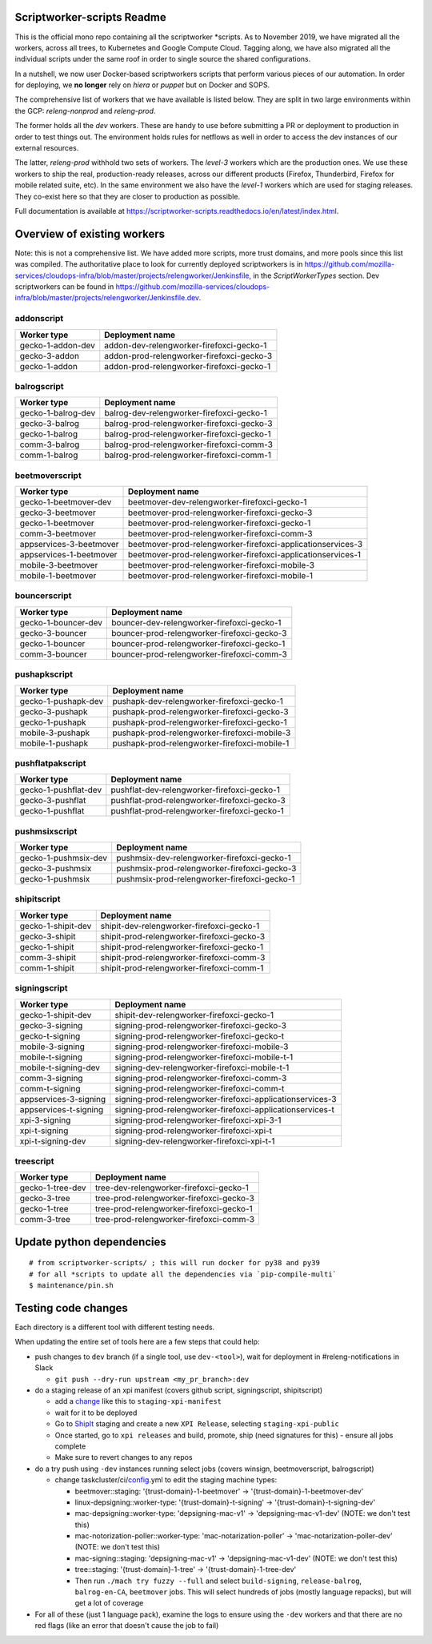 ===========================
Scriptworker-scripts Readme
===========================

This is the official mono repo containing all the scriptworker \*scripts.
As to November 2019, we have migrated all the workers, across all trees, to Kubernetes and Google Compute Cloud.
Tagging along, we have also migrated all the individual scripts under the same roof in order
to single source the shared configurations.

In a nutshell, we now user Docker-based scriptworkers scripts that perform various pieces of our automation.
In order for deploying, we **no longer** rely on `hiera` or `puppet` but on Docker and SOPS.

The comprehensive list of workers that we have available is listed below. They are
split in two large environments within the GCP: `releng-nonprod` and `releng-prod`.

The former holds all the `dev` workers. These are handy to use before submitting
a PR or deployment to production in order to test things out. The environment
holds rules for netflows as well in order to access the dev instances of our
external resources.

The latter, `releng-prod` withhold two sets of workers. The `level-3` workers
which are the production ones. We use these workers to ship the real, production-ready
releases, across our different products (Firefox, Thunderbird, Firefox for mobile related suite, etc).
In the same environment we also have the `level-1` workers which are used for
staging releases. They co-exist here so that they are closer to production
as possible.

Full documentation is available at https://scriptworker-scripts.readthedocs.io/en/latest/index.html.

============================
Overview of existing workers
============================

Note: this is not a comprehensive list. We have added more scripts, more trust domains, and more pools since this list was compiled. The authoritative place to look for currently deployed scriptworkers is in https://github.com/mozilla-services/cloudops-infra/blob/master/projects/relengworker/Jenkinsfile, in the `ScriptWorkerTypes` section. Dev scriptworkers can be found in https://github.com/mozilla-services/cloudops-infra/blob/master/projects/relengworker/Jenkinsfile.dev.

addonscript
-----------

================= =========================================
Worker type       Deployment name
================= =========================================
gecko-1-addon-dev addon-dev-relengworker-firefoxci-gecko-1
gecko-3-addon     addon-prod-relengworker-firefoxci-gecko-3
gecko-1-addon     addon-prod-relengworker-firefoxci-gecko-1
================= =========================================

balrogscript
------------

================== ===========================================
Worker type        Deployment name
================== ===========================================
gecko-1-balrog-dev balrog-dev-relengworker-firefoxci-gecko-1
gecko-3-balrog     balrog-prod-relengworker-firefoxci-gecko-3
gecko-1-balrog     balrog-prod-relengworker-firefoxci-gecko-1
comm-3-balrog      balrog-prod-relengworker-firefoxci-comm-3
comm-1-balrog      balrog-prod-relengworker-firefoxci-comm-1
================== ===========================================

beetmoverscript
---------------

+-------------------------+-------------------------------------------------------------+
| Worker type             | Deployment name                                             |
+=========================+=============================================================+
| gecko-1-beetmover-dev   | beetmover-dev-relengworker-firefoxci-gecko-1                |
+-------------------------+-------------------------------------------------------------+
| gecko-3-beetmover       | beetmover-prod-relengworker-firefoxci-gecko-3               |
+-------------------------+-------------------------------------------------------------+
| gecko-1-beetmover       | beetmover-prod-relengworker-firefoxci-gecko-1               |
+-------------------------+-------------------------------------------------------------+
| comm-3-beetmover        | beetmover-prod-relengworker-firefoxci-comm-3                |
+-------------------------+-------------------------------------------------------------+
| appservices-3-beetmover | beetmover-prod-relengworker-firefoxci-applicationservices-3 |
+-------------------------+-------------------------------------------------------------+
| appservices-1-beetmover | beetmover-prod-relengworker-firefoxci-applicationservices-1 |
+-------------------------+-------------------------------------------------------------+
| mobile-3-beetmover      | beetmover-prod-relengworker-firefoxci-mobile-3              |
+-------------------------+-------------------------------------------------------------+
| mobile-1-beetmover      | beetmover-prod-relengworker-firefoxci-mobile-1              |
+-------------------------+-------------------------------------------------------------+

bouncerscript
-------------

=================== ===========================================
Worker type         Deployment name
=================== ===========================================
gecko-1-bouncer-dev bouncer-dev-relengworker-firefoxci-gecko-1
gecko-3-bouncer     bouncer-prod-relengworker-firefoxci-gecko-3
gecko-1-bouncer     bouncer-prod-relengworker-firefoxci-gecko-1
comm-3-bouncer      bouncer-prod-relengworker-firefoxci-comm-3
=================== ===========================================

pushapkscript
-------------

=================== ============================================
Worker type         Deployment name
=================== ============================================
gecko-1-pushapk-dev pushapk-dev-relengworker-firefoxci-gecko-1
gecko-3-pushapk     pushapk-prod-relengworker-firefoxci-gecko-3
gecko-1-pushapk     pushapk-prod-relengworker-firefoxci-gecko-1
mobile-3-pushapk    pushapk-prod-relengworker-firefoxci-mobile-3
mobile-1-pushapk    pushapk-prod-relengworker-firefoxci-mobile-1
=================== ============================================

pushflatpakscript
-----------------

==================== ============================================
Worker type          Deployment name
==================== ============================================
gecko-1-pushflat-dev pushflat-dev-relengworker-firefoxci-gecko-1
gecko-3-pushflat     pushflat-prod-relengworker-firefoxci-gecko-3
gecko-1-pushflat     pushflat-prod-relengworker-firefoxci-gecko-1
==================== ============================================

pushmsixscript
--------------

==================== ============================================
Worker type          Deployment name
==================== ============================================
gecko-1-pushmsix-dev pushmsix-dev-relengworker-firefoxci-gecko-1
gecko-3-pushmsix     pushmsix-prod-relengworker-firefoxci-gecko-3
gecko-1-pushmsix     pushmsix-prod-relengworker-firefoxci-gecko-1
==================== ============================================

shipitscript
------------

================== ==========================================
Worker type        Deployment name
================== ==========================================
gecko-1-shipit-dev shipit-dev-relengworker-firefoxci-gecko-1
gecko-3-shipit     shipit-prod-relengworker-firefoxci-gecko-3
gecko-1-shipit     shipit-prod-relengworker-firefoxci-gecko-1
comm-3-shipit      shipit-prod-relengworker-firefoxci-comm-3
comm-1-shipit      shipit-prod-relengworker-firefoxci-comm-1
================== ==========================================

signingscript
-------------

===================== =========================================================
Worker type           Deployment name
===================== =========================================================
gecko-1-shipit-dev    shipit-dev-relengworker-firefoxci-gecko-1
gecko-3-signing       signing-prod-relengworker-firefoxci-gecko-3
gecko-t-signing       signing-prod-relengworker-firefoxci-gecko-t
mobile-3-signing      signing-prod-relengworker-firefoxci-mobile-3
mobile-t-signing      signing-prod-relengworker-firefoxci-mobile-t-1
mobile-t-signing-dev  signing-dev-relengworker-firefoxci-mobile-t-1
comm-3-signing        signing-prod-relengworker-firefoxci-comm-3
comm-t-signing        signing-prod-relengworker-firefoxci-comm-t
appservices-3-signing signing-prod-relengworker-firefoxci-applicationservices-3
appservices-t-signing signing-prod-relengworker-firefoxci-applicationservices-t
xpi-3-signing         signing-prod-relengworker-firefoxci-xpi-3-1
xpi-t-signing         signing-prod-relengworker-firefoxci-xpi-t
xpi-t-signing-dev     signing-dev-relengworker-firefoxci-xpi-t-1
===================== =========================================================

treescript
----------

================ ========================================
Worker type      Deployment name
================ ========================================
gecko-1-tree-dev tree-dev-relengworker-firefoxci-gecko-1
gecko-3-tree     tree-prod-relengworker-firefoxci-gecko-3
gecko-1-tree     tree-prod-relengworker-firefoxci-gecko-1
comm-3-tree      tree-prod-relengworker-firefoxci-comm-3
================ ========================================

==========================
Update python dependencies
==========================

::

  # from scriptworker-scripts/ ; this will run docker for py38 and py39
  # for all *scripts to update all the dependencies via `pip-compile-multi`
  $ maintenance/pin.sh

==========================
Testing code changes
==========================

Each directory is a different tool with different testing needs.

When updating the entire set of tools here are a few steps that could help:

* push changes to ``dev`` branch (if a single tool, use ``dev-<tool>``), wait for deployment in #releng-notifications in Slack

  * ``git push --dry-run upstream <my_pr_branch>:dev``

* do a staging release of an xpi manifest (covers github script, signingscript, shipitscript)

  * add a change_ like this to ``staging-xpi-manifest``
  * wait for it to be deployed
  * Go to ShipIt_ staging and create a new ``XPI Release``, selecting ``staging-xpi-public``
  * Once started, go to ``xpi releases`` and build, promote, ship (need signatures for this) - ensure all jobs complete
  * Make sure to revert changes to any repos

* do a try push using ``-dev`` instances running select jobs (covers winsign, beetmoverscript, balrogscript)

  * change taskcluster/ci/config_.yml to edit the staging machine types:

    * beetmover::staging: '{trust-domain}-1-beetmover' -> '{trust-domain}-1-beetmover-dev'
    * linux-depsigning::worker-type: '{trust-domain}-t-signing' -> '{trust-domain}-t-signing-dev'
    * mac-depsigning::worker-type: 'depsigning-mac-v1' -> 'depsigning-mac-v1-dev' (NOTE: we don't test this)
    * mac-notorization-poller::worker-type: 'mac-notarization-poller' -> 'mac-notarization-poller-dev' (NOTE: we don't test this)
    * mac-signing::staging: 'depsigning-mac-v1' -> 'depsigning-mac-v1-dev' (NOTE: we don't test this)
    * tree::staging: '{trust-domain}-1-tree' -> '{trust-domain}-1-tree-dev'
    * Then run ``./mach try fuzzy --full`` and select ``build-signing``, ``release-balrog``, ``balrog-en-CA``, ``beetmover`` jobs.  This will select hundreds of jobs (mostly language repacks), but will get a lot of coverage

* For all of these (just 1 language pack), examine the logs to ensure using the ``-dev`` workers and that there are no red flags (like an error that doesn't cause the job to fail)


.. _change: https://github.com/mozilla-releng/staging-xpi-manifest/commit/30c851d859674107431625a23492475ee0707673
.. _ShipIt: https://shipit.staging.mozilla-releng.net/
.. _config: https://hg.mozilla.org/try/rev/dd822643ebafd3600032ec3bca5ed60bb941f1cd
